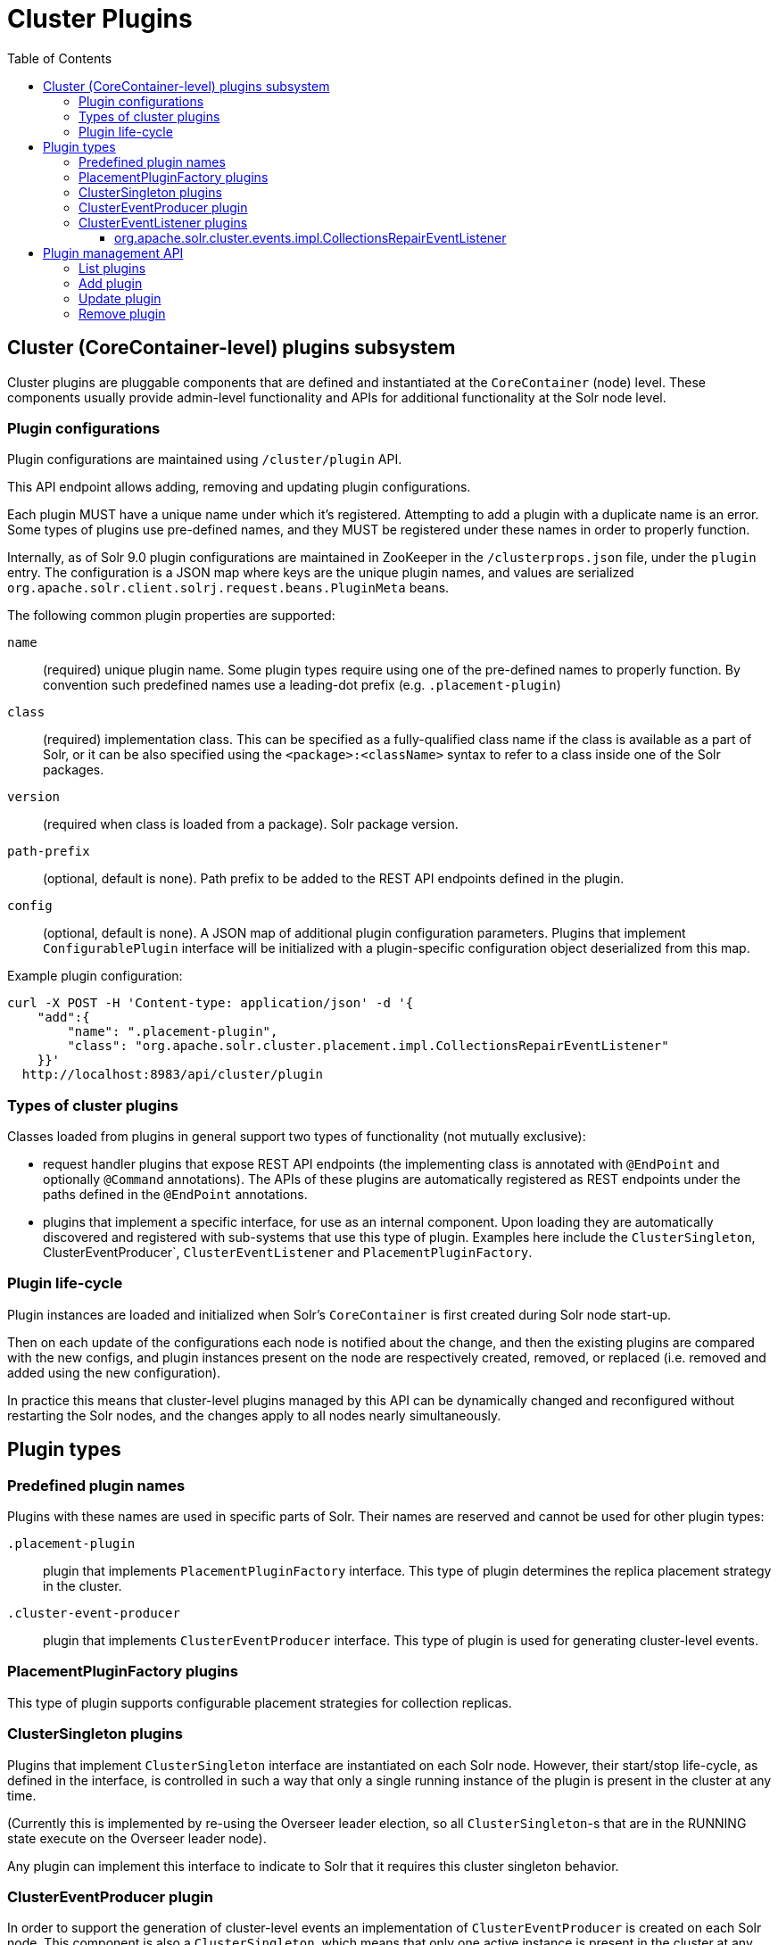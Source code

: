 = Cluster Plugins
:toc: macro
:toclevels: 3

toc::[]

== Cluster (CoreContainer-level) plugins subsystem
Cluster plugins are pluggable components that are defined and instantiated at the
`CoreContainer` (node) level. These components usually provide admin-level functionality
and APIs for additional functionality at the Solr node level.

=== Plugin configurations
Plugin configurations are maintained using `/cluster/plugin` API.

This API endpoint allows adding, removing and updating plugin configurations.

Each plugin MUST have a unique name under which it's registered. Attempting to
add a plugin with a duplicate name is an error. Some types of plugins use
pre-defined names, and they MUST be registered under these names in order to
properly function.

Internally, as of Solr 9.0 plugin configurations are maintained in ZooKeeper in the
`/clusterprops.json` file, under the `plugin` entry. The configuration is a JSON map
where keys are the unique plugin names, and values are serialized
`org.apache.solr.client.solrj.request.beans.PluginMeta` beans.

The following common plugin properties are supported:

`name`::
(required) unique plugin name. Some plugin types require using one of the
pre-defined names to properly function. By convention such predefined names use
a leading-dot prefix (e.g. `.placement-plugin`)

`class`::
(required) implementation class. This can be specified as a fully-qualified
class name if the class is available as a part of Solr, or it can be also
specified using the `<package>:<className>` syntax to refer to a class inside
one of the Solr packages.

`version`::
(required when class is loaded from a package). Solr package version.

`path-prefix`::
(optional, default is none). Path prefix to be added to the REST API endpoints defined in the plugin.

`config`::
(optional, default is none). A JSON map of additional plugin configuration parameters.
Plugins that implement `ConfigurablePlugin` interface will be initialized with a
plugin-specific configuration object deserialized from this map.

Example plugin configuration:

[source,bash]
----
curl -X POST -H 'Content-type: application/json' -d '{
    "add":{
        "name": ".placement-plugin",
        "class": "org.apache.solr.cluster.placement.impl.CollectionsRepairEventListener"
    }}'
  http://localhost:8983/api/cluster/plugin
----

=== Types of cluster plugins
Classes loaded from plugins in general support two types of functionality (not mutually exclusive):

* request handler plugins that expose REST API endpoints (the implementing class is annotated with
`@EndPoint` and optionally `@Command` annotations). The APIs of these plugins are automatically
registered as REST endpoints under the paths defined in the `@EndPoint` annotations.

* plugins that implement a specific interface, for use as an internal component. Upon loading they are
automatically discovered and registered with sub-systems that use this type of plugin. Examples here
include the `ClusterSingleton`, ClusterEventProducer`, `ClusterEventListener`
and `PlacementPluginFactory`.

=== Plugin life-cycle
Plugin instances are loaded and initialized when Solr's `CoreContainer` is first created during
Solr node start-up.

Then on each update of the configurations each node is notified about the change,
and then the existing plugins are compared with the new configs, and plugin instances
present on the node are respectively created, removed, or
replaced (i.e. removed and added using the new configuration).

In practice this means that cluster-level plugins managed by this API can be
dynamically changed and reconfigured without restarting the Solr nodes, and the changes
apply to all nodes nearly simultaneously.

== Plugin types

=== Predefined plugin names

Plugins with these names are used in specific parts of Solr. Their names are reserved
and cannot be used for other plugin types:

`.placement-plugin`::
plugin that implements `PlacementPluginFactory` interface. This type of plugin
determines the replica placement strategy in the cluster.

`.cluster-event-producer`::
plugin that implements `ClusterEventProducer` interface. This type of plugin
is used for generating cluster-level events.

=== PlacementPluginFactory plugins
This type of plugin supports configurable placement strategies for collection
replicas.

=== ClusterSingleton plugins
Plugins that implement `ClusterSingleton` interface are instantiated on each
Solr node. However, their start/stop life-cycle, as defined in the interface,
is controlled in such a way that only a single running instance of the plugin
is present in the cluster at any time.

(Currently this is implemented by re-using the Overseer leader election, so all
`ClusterSingleton`-s that are in the RUNNING state execute on the Overseer leader node).

Any plugin can implement this interface to indicate to Solr that
it requires this cluster singleton behavior.

=== ClusterEventProducer plugin
In order to support the generation of cluster-level events an implementation of
`ClusterEventProducer` is created on each Solr node. This component is also a
`ClusterSingleton`, which means that only one active instance is present in the
cluster at any time.

If no plugin configuration is specified then the default implementation
`org.apache.solr.cluster.events.impl.NoOpProducer` is used, which doesn't generate
any events - this means that by default event generation is turned off. An implementation
that supports node and collection event generation is also available in
`org.apache.solr.cluster.events.impl.DefaultClusterEventProducer`.

Event producer configuration can be changed dynamically by changing the predefined
plugin configuration, for example:

[source,bash]
----
curl -X POST -H 'Content-type: application/json' -d '{
    "add":{
        "name": ".cluster-event-producer",
        "class": "org.apache.solr.cluster.events.impl.DefaultClusterEventProducer"
    }}'
  http://localhost:8983/api/cluster/plugin
----

It can be restored to the default no-op configuration by simply removing the plugin:

[source,bash]
----
curl -X POST -H 'Content-type: application/json' -d '{
    "remove": ".cluster-event-producer"
  }'
  http://localhost:8983/api/cluster/plugin
----


=== ClusterEventListener plugins
Plugins that implement the `ClusterEventListener` interface will be automatically
registered with the instance of `ClusterEventProducer`.

// XXX edit this once SOLR-14977 is done
Implementations will be notified of all events that are generated by the
`ClusterEventProducer` and need to select only events that they are interested in.

==== org.apache.solr.cluster.events.impl.CollectionsRepairEventListener
An implementation of listener that reacts to NODE_LOST events and checks what replicas
need to be re-added to other nodes to keep the replication counts the same as before.

This implementation waits for a certain period (default is 30s) to make sure the node
is really down, and for the replicas located on nodes that were down sufficiently long
it generates appropriate ADDREPLICA commands to counter-balance the lost replicas on
these nodes.

Example plugin configuration:

[source,bash]
----
curl -X POST -H 'Content-type: application/json' -d '{
    "add":{
        "name": "collections-repair-listener",
        "class": "org.apache.solr.cluster.events.impl.CollectionsRepairEventListener"
    }}'
  http://localhost:8983/api/cluster/plugin
----

== Plugin management API

=== List plugins
This command uses HTTP GET and returns a list of loaded plugins and their configurations:

[source,bash]
----
curl http://localhost:8983/api/cluster/plugin
----

=== Add plugin
This command uses HTTP POST to add a new plugin configuration. If a plugin with the
same name already exists this results in an error.

Example command, which adds a plugin contained in a Solr package:
[source,bash]
----
curl -X POST -H 'Content-type: application/json' -d '{
    "add":{
        "name": "my-plugin1",
        "class": "my-package:com.example.MyPlugin",
        "version": "1.0"
    }}'
  http://localhost:8983/api/cluster/plugin
----

=== Update plugin
This command uses HTTP POST to update an existing plugin configuration. If a plugin
with this name doesn't exist this results in an error.

This example updates an existing plugin, possibly changing its configuration paramers.
The old instance of the plugin is removed and a new instance is created using the supplied
configuration.
[source,bash]
----
curl -X POST -H 'Content-type: application/json' -d '{
    "update":{
        "name": "collections-repair-listener",
        "class": "org.apache.solr.cluster.events.impl.CollectionsRepairEventListener",
        "config":{
          "waitForSecond": 30
    }}}'
  http://localhost:8983/api/cluster/plugin
----

=== Remove plugin
This command uses HTTP POST to delete an existing plugin configuration. If a plugin
with this name doesn't exist this results in an error.

Unlike other commands the command payload here consists just of
the name of the plugin to remove, as a string.

[source,bash]
----
curl -X POST -H 'Content-type: application/json' -d '{
    "remove": "my-plugin1"
    }'
  http://localhost:8983/api/cluster/plugin
----